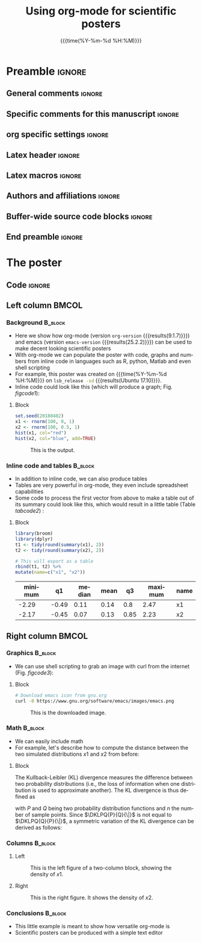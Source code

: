 #+startup: beamer
#+TITLE: Using org-mode for scientific posters 
* Preamble                                                    :ignore:
** General comments                                           :ignore:
# ----------------------------------------------------------------------
# - Turn on synonyms by starting synosaurus-mode
# - Look up words using C-c sr
# - Turn on dictionary by starting flyspell-mode
# - Count words by section using org-wc-display
# ----------------------------------------------------------------------
** Specific comments for this manuscript                      :ignore:
# ----------------------------------------------------------------------
# This is a comment
# ----------------------------------------------------------------------
** org specific settings                                      :ignore:
# ----------------------------------------------------------------------
#+OPTIONS: email:nil toc:nil num:nil author:nil date:t tex:t title:nil
#+STARTUP: align fold
#+SEQ_TODO: TODO(t) | DONE(d)
#+TAGS: figure(f) check(c) noexport(n) ignore(i)
#+LANGUAGE: en
#+EXCLUDE_TAGS: noexport TODO
#+DATE: {{{time(%Y-%m-%d %H:%M)}}}
# ----------------------------------------------------------------------
** Latex header                                               :ignore:
# ----------------------------------------------------------------------
#+LATEX_CLASS:  mybeamerposter
#+LATEX_HEADER:  \setlength{\paperwidth}{36in}
#+LATEX_HEADER:  \setlength{\paperheight}{48in}
#+LATEX_HEADER: \setlength{\textwidth}{0.98\paperwidth}
#+LATEX_HEADER: \setlength{\textheight}{0.98\paperheight}
#+LATEX_HEADER: \graphicspath{{../output/figures/}{../lib/}}
#+LATEX_HEADER: \usepackage[export]{adjustbox}
#+LATEX_HEADER: \usepackage{graphicx,caption}
#+LATEX_HEADER: \usepackage{minted}
#+LATEX_HEADER: \usepackage{eurosym}
#+LATEX_HEADER: \usepackage{listings}
#+LATEX_HEADER: \usepackage{textcomp}
#+LATEX_HEADER: \usepackage{bibentry}
#+LATEX_HEADER: \newcommand\sumin{\sum_{i=1}^{n}}
#+LATEX_HEADER: \newcommand{\Xoi}[1]{#1(i)}
#+LATEX_HEADER: \newcommand{\frakPQ}[2]{\frac{\Xoi{#1}}{\Xoi{#2}}}
#+LATEX_HEADER: \newcommand{\DKLPQ}[3]{D_{\mathrm{KL}}(#1 #3 #2)}
#+LATEX_HEADER: \date{}
# ----------------------------------------------------------------------
** Latex macros                                               :ignore:
# ----------------------------------------------------------------------
#+LATEX_HEADER: \newcommand{\auth}{Philipp Homan, MD, PhD}
#+LATEX_HEADER: \newcommand{\authemail}{phoman1@northwell.edu}
#+LATEX_HEADER: \newcommand{\authtwitter}{@philipphoman}
#+LATEX_HEADER: \newcommand{\authgithub}{github.com/philipphoman}
# ----------------------------------------------------------------------
** Authors and affiliations                                   :ignore:
# ----------------------------------------------------------------------
#+LATEX_HEADER: \author{
#+LATEX_HEADER: Philipp Homan$^{1}$ 
#+LATEX_HEADER: \\
#+LATEX_HEADER: \normalsize{$^{1}$Department of Psychiatry,} 
#+LATEX_HEADER: \normalsize{The Donald and Barbara Zucker}
#+LATEX_HEADER: \normalsize{School of Medicine at Northwell/Hofstra,}
#+LATEX_HEADER: \normalsize{Hempstead, NY}
#+LATEX_HEADER: }
# ----------------------------------------------------------------------
** Buffer-wide source code blocks                             :ignore:
# ----------------------------------------------------------------------
# Set elisp variables need for nice formatting We want no new lines in
# inline results and a paragraph size of 80 characters Important: this
# has to be evaluated witch C-c C-c in order to work in the current
# buffer
#+BEGIN_SRC emacs-lisp :exports none :results silent

  ; Nicer formatting for code
  (setq org-latex-listings t)
  (setq org-latex-listings 'minted)
  '(org-export-latex-listings-langs 
      (quote ((emacs-lisp "Lisp") 
              (lisp "Lisp") 
              (clojure "Lisp") 
              (c "C") 
              (cc "C++") 
              (fortran "fortran") 
              (perl "Perl") 
              (cperl "Perl") 
              (python "Python") 
              (ruby "Ruby") 
              (html "HTML") 
              (xml "XML") 
              (tex "TeX") 
              (latex "TeX") 
              (shell-script "bash") 
              (gnuplot "Gnuplot") 
              (ocaml "Caml") 
              (caml "Caml") 
              (sql "SQL") 
              (sqlite "sql") 
              (R-mode "R"))))
  (setq org-latex-minted-options
     '(("linenos=true") ("bgcolor=lightgray")))
  ; set timestamp format
  ;(setq org-export-date-timestamp-format "%FT%T%z")
  (require 'org-wc)
  (flyspell-mode t)
  ;(evil-declare-change-repeat 'company-complete)
  (setq synosaurus-choose-method 'popup)
	(synosaurus-mode t)
	(auto-complete-mode t)
  ;(ac-config-default)
  ;(add-to-list 'ac-modes 'org-mode)
	(linum-mode t)
  (whitespace-mode t)
  (setq org-babel-inline-result-wrap "%s")
	(setq org-export-with-broken-links "mark")
  (setq fill-column 72)
  (setq whitespace-line-column 72)
	;(setq org-latex-caption-above '(table image))
	(setq org-latex-caption-above nil)
	(org-toggle-link-display)
	; don't remove logfiles at export
  (setq org-latex-remove-logfiles nil)
	
  ; Keybindings
  ; (global-set-key (kbd "<f7> c") "#+CAPTION: ")
  (defun setfillcolumn72 ()
	   (interactive)
     (setq fill-column 72)
		 )

  (defun setfillcolumn42 ()
	   (interactive)
     (setq fill-column 42)
   )
  (define-key org-mode-map (kbd "C-c c #") "#+CAPTION: ")
  (define-key org-mode-map (kbd "C-c l #") "#+LATEX_HEADER: ")
  (define-key org-mode-map (kbd "C-c f c 4 2") 'setfillcolumn42)
  (define-key org-mode-map (kbd "C-c f c 7 2") 'setfillcolumn72)
	
  (setq org-odt-category-map-alist
      '(("__Figure__" "*Figure*" "value" "Figure" org-odt--enumerable-image-p)))
 

	; let ess not ask for starting directory
  (setq ess-ask-for-ess-directory nil)

  ;(setq org-latex-pdf-process '("latexmk -pdflatex='xelatex
  ;-output-directory=../output/tex/ -interaction nonstopmode' -pdf
  ;-bibtex -f %f"))
  (setq org-latex-logfiles-extensions 
      (quote("bcf" "blg" "fdb_latexmk" "fls" 
      "figlist" "idx" "log" "nav" "out" "ptc" 
      "run.xml" "snm" "toc" "vrb" "xdv")))

  ; deactivate link resolving
  (setq org-activate-links nil)


#+END_SRC
#
#
#
# ----------------------------------------------------------------------
** End preamble                                               :ignore:
# ----------------------------------------------------------------------

* The poster
:PROPERTIES:
:BEGIN:
:BEAMER_env: fullframe
:END:
** Code                                                       :ignore:
# Babel code can go here to populate the poster with dynamic output 

** Left column                                        :BMCOL:
:PROPERTIES:
:BEAMER_col: 0.45
:BEAMER_opt: [t]
:END:
*** Background                                        :B_block:
:PROPERTIES:
:BEAMER_env: block
:END:
- Here we show how org-mode (version src_elisp{org-version}
  {{{results(9.1.7)}}}) and emacs (version src_elisp{emacs-version}
  {{{results(25.2.2)}}}) can be used to make decent looking scientific
  posters
- With org-mode we can populate the poster with code, graphs and numbers
  from inline code in languages such as R, python, Matlab and even shell
  scripting
- For example, this poster was created on {{{time(%Y-%m-%d %H:%M)}}} on
  src_bash{lsb_release -sd} {{{results(Ubuntu 17.10)}}}.
- Inline code could look like this (which will produce a graph; 
  Fig. [[figcode1]]):

**** Block
:PROPERTIES:
:BEAMER_col: 0.68
:BEAMER_opt: [T]
:END:

#+NAME: code1
#+BEGIN_SRC R  :file 3.png :session :exports both :results graphics  
set.seed(20180402)
x1 <- rnorm(100, 0, 1)
x2 <- rnorm(100, 0.5, 1)
hist(x1, col="red")
hist(x2, col="blue", add=TRUE)
#+END_SRC

#+NAME: figcode1
#+CAPTION: This is the output.
#+RESULTS: code1
[[file:3.png]]

*** Inline code and tables                            :B_block:
:PROPERTIES:
:BEAMER_env: block
:END:
- In addition to inline code, we can also produce tables
- Tables are very powerful in org-mode, they even include spreadsheet
  capabilities
- Some code to process the first vector from above to make a table out
  of its summary could look like this, which would result in a little
  table (Table [[tabcode2]]) :

**** Block
:PROPERTIES:
:BEAMER_col: 0.78
:BEAMER_opt: [T]
:END:

#+NAME: code2
#+BEGIN_SRC R :session :exports both :results value :colnames yes :cache yes
library(broom)
library(dplyr)
t1 <- tidy(round(summary(x1), 2)) 
t2 <- tidy(round(summary(x2), 2))

# This will export as a table
rbind(t1, t2) %>%
mutate(name=c("x1", "x2"))
#+END_SRC

\vspace{2cm}

#+CAPTION: A table summarizing the two distributions.
#+NAME: tabcode2
#+RESULTS[9d0ec7348265a5cb6de39440ff06a8dbb8e5ecf1]: code2
|---------+-------+--------+------+------+---------+------|
| minimum |    q1 | median | mean |   q3 | maximum | name |
|---------+-------+--------+------+------+---------+------|
|   -2.29 | -0.49 |   0.11 | 0.14 |  0.8 |    2.47 | x1   |
|   -2.17 | -0.45 |   0.07 | 0.13 | 0.85 |    2.23 | x2   |
|---------+-------+--------+------+------+---------+------|

** Right column                                       :BMCOL:
:PROPERTIES:
:BEAMER_col: 0.45
:BEAMER_opt: [t]
:END:
*** Graphics                                          :B_block:
:PROPERTIES:
:BEAMER_env: block
:END:

- We can use shell scripting to grab an image with curl from the
  internet (Fig. [[figcode3]]):

**** Block
:PROPERTIES:
:BEAMER_col: 0.78
:BEAMER_opt: [T]
:END:

\footnotesize
#+NAME: code3
#+BEGIN_SRC bash :exports both :file emacs.png  
# Download emacs icon from gnu.org
curl -0 https://www.gnu.org/software/emacs/images/emacs.png
#+END_SRC
\normalsize

\vspace{2cm}

#+ATTR_LATEX: :width 0.2\textwidth :options page=9
#+NAME: figcode3
#+CAPTION: This is the downloaded image.
#+RESULTS: code3
[[file:emacs.png]]

*** Math                                                   :B_block:
:PROPERTIES:
:BEAMER_env: block
:END:

- We can easily include math
- For example, let's describe how to compute the distance between the
  two simulated distributions $x1$ and $x2$ from before:

**** Block
:PROPERTIES:
:BEAMER_col: 0.78
:BEAMER_opt: [T]
:END:

The Kullback-Leibler (KL) divergence measures the difference between two
probability distributions (i.e., the loss of information when one
distribution is used to approximate another). The KL divergence is thus
defined as

\begin{align} 
\label{eq:KL} 
\DKLPQ{P}{Q}{\|} = \sumin \Xoi{P} \log \frakPQ{P}{Q}
\end{align} 

with $P$ and $Q$ being two probability distribution functions and $n$
the number of sample points. Since $\DKLPQ{P}{Q}{\|}$ is not equal to
$\DKLPQ{Q}{P}{\|}$, a symmetric variation of the KL divergence can be
derived as follows:

\begin{align} 
\label{eq:KL2} 
\DKLPQ{P}{Q}{,} = \sumin \Big(\Xoi{P} \log \frakPQ{P}{Q} + \Xoi{Q} \log \frakPQ{Q}{P} \Big).
\end{align}

*** Columns                                                :B_block:
:PROPERTIES:
:BEAMER_env: block
:END:

**** Left
:PROPERTIES:
:BEAMER_col: 0.48
:BEAMER_opt: [T]
:END:

#+NAME: codeleft
#+BEGIN_SRC R :file 4l.png :session :exports results :results graphics
d1 <- density(x1)
plot(d1, col="red", lwd=3)
#+END_SRC


\captionsetup{justification=justified,width=.85\linewidth}
#+NAME: figcodeleft
#+CAPTION: This is the left figure of a two-column block, showing
#+CAPTION: the density of $x1$.
#+RESULTS: codeleft
[[file:4l.png]]

**** Right
:PROPERTIES:
:BEAMER_col: 0.48
:BEAMER_opt: [T]
:END:

#+NAME: coderight
#+BEGIN_SRC R  :file 4r.png :session :exports results :results graphics
d2 <- density(x2)
plot(d2, col="blue", lwd=3)
#+END_SRC

\captionsetup{justification=justified,width=.85\linewidth}
#+NAME: figcoderight
#+CAPTION: This is the right figure. It shows the density of $x2$.
#+RESULTS: coderight
[[file:4r.png]]

*** Conclusions                                            :B_block:
:PROPERTIES:
:BEAMER_env: block
:END:
- This little example is meant to show how versatile org-mode is
- Scientific posters can be produced with a simple text editor 

	
